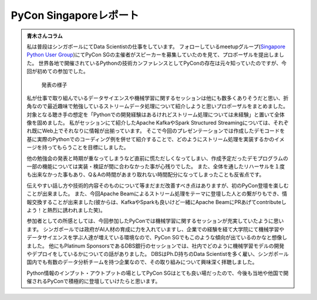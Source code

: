 =========================
 PyCon Singaporeレポート
=========================

.. contents:: 目次
   :local:


.. * 青木さんコラム https://docs.google.com/document/d/1Lv6AgAXMhN3wCM3s0xVcS9mL9qGgwii8w08OFRJ2GLc/edit?fbclid=IwAR3mDQvU87qU8sZ1PGiOd8LHecmFbjE_p-sr0U9NoARaEAgjTIC-QKIzCCo

.. admonition:: 青木さんコラム
    
   私は普段はシンガポールにてData Scientistの仕事をしています。
   フォローしているmeetupグループ(`Singapore Python User Group <https://www.meetup.com/Singapore-Python-User-Group/>`_)にてPyCon SGの主催者がスピーカーを募集していたのを見て、プロポーザルを提出しました。
   世界各地で開催されているPythonの技術カンファレンスとしてPyConの存在は元々知っていたのですが、今回が初めての参加でした。

   .. figure:: /images/sg/aoki.jpg
      :width: 400

      発表の様子

   私が仕事で取り組んでいるデータサイエンスや機械学習に関するセッションは他にも数多くありそうだと思い、折角なので最近趣味で勉強しているストリームデータ処理について紹介しようと思いプロポーザルをまとめました。
   対象となる聴き手の想定を「Pythonでの開発経験はあるけれどストリーム処理については未経験」と置いて全体像を固めました。
   私がセッションにて紹介したApache KafkaやSpark Structured Streamingについては、それぞれ既にWeb上でそれなりに情報が出揃っています。
   そこで今回のプレゼンテーションでは作成したデモコードを基に実際のPythonでのコーディング例を併せて紹介することで、どのようにストリーム処理を実装するかのイメージを持ってもらうことを目標にしました。

   他の勉強会の発表と時期が重なってしまうなど直前に慌ただしくなってしまい、作成予定だったデモプログラムの一部の機能については実装・検証が間に合わなかった事が心残りでした。
   また、全体を通したリハーサルを１度も出来なかった事もあり、Q＆Aの時間があまり取れない時間配分になってしまったことも反省点です。

   伝えやすい話し方や技術的内容そのものについて等まだまだ改善すべき点はありますが、初のPyCon登壇を楽しむことが出来ました。
   また、今回Apache Beamによるストリーム処理をテーマに登壇した人との繋がりもでき、情報交換することが出来ました(彼からは、KafkaやSparkも良いけど一緒にApache BeamにPRあげてcontributeしよう！と熱烈に誘われました笑)。

   参加者としての所感としては、今回参加したPyConでは機械学習に関するセッションが充実していたように思います。
   シンガポールでは政府がAI人材の育成に力を入れていますし、企業での経験を経て大学院にて機械学習やデータサイエンスを学ぶ人達が増えている環境なので、PyCon SGでもこのような傾向が出ているのかなと想像しました。
   他にもPlatinum SponsorsであるDBS銀行のセッションでは、社内でどのように機械学習モデルの開発やデプロイをしているかについての話がありました。
   DBSはPh.D持ちのData Scientistを多く雇い、シンガポール国内でも有数のデータ分析チームを持つ企業なので、その取り組みについて興味深く拝聴しました。

   Python情報のインプット・アウトプットの場としてPyCon SGはとても良い場だったので、今後も当地や他国で開催されるPyConで積極的に登壇していけたらと思います。
